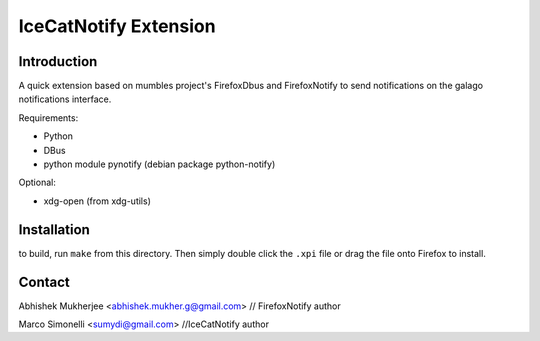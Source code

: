 =======================
IceCatNotify Extension
=======================

Introduction
------------
A quick extension based on mumbles project's FirefoxDbus and FirefoxNotify to send notifications
on the galago notifications interface.

Requirements:

* Python
* DBus
* python module pynotify (debian package python-notify)

Optional:

* xdg-open (from xdg-utils)

Installation
------------
to build, run ``make`` from this directory. Then simply double click the
``.xpi`` file or drag the file onto Firefox to install.

Contact
-------
Abhishek Mukherjee <abhishek.mukher.g@gmail.com> // FirefoxNotify author

Marco Simonelli <sumydi@gmail.com> //IceCatNotify author
